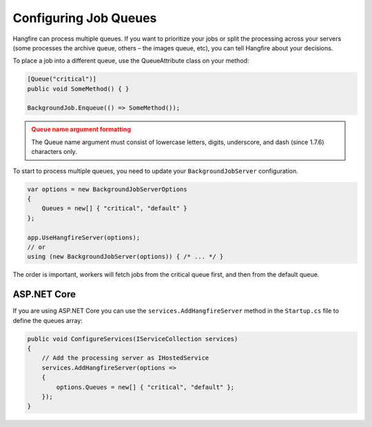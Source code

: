 
Configuring Job Queues
======================

Hangfire can process multiple queues. If you want to prioritize your jobs or split the processing across your servers (some processes the archive queue, others – the images queue, etc), you can tell Hangfire about your decisions.

To place a job into a different queue, use the QueueAttribute class on your method:

.. code-block:: c#

   [Queue("critical")]
   public void SomeMethod() { }

   BackgroundJob.Enqueue(() => SomeMethod());
  
.. admonition:: Queue name argument formatting 
   :class: warning

   The Queue name argument must consist of lowercase letters, digits, underscore, and dash (since 1.7.6) characters only.
  
To start to process multiple queues, you need to update your ``BackgroundJobServer`` configuration.

.. code-block:: c#

   var options = new BackgroundJobServerOptions 
   {
       Queues = new[] { "critical", "default" }
   };
   
   app.UseHangfireServer(options);
   // or
   using (new BackgroundJobServer(options)) { /* ... */ }

The order is important, workers will fetch jobs from the critical queue first, and then from the default queue.

ASP.NET Core
------------

If you are using ASP.NET Core you can use the ``services.AddHangfireServer`` method in the ``Startup.cs`` file to define the queues array:

.. code-block:: c#

   public void ConfigureServices(IServiceCollection services)
   {
       // Add the processing server as IHostedService
       services.AddHangfireServer(options =>
       {
           options.Queues = new[] { "critical", "default" };
       });
   }
